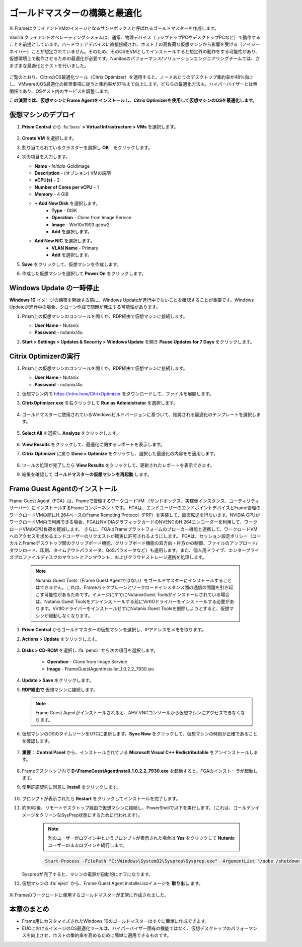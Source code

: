 .. _framegoldimage:

------------------------------------
ゴールドマスターの構築と最適化
------------------------------------

Xi FrameはクライアントVMのイメージとなるサンドボックスと呼ばれるゴールドマスターを作成します。

Vanilla クライアントオペレーティングシステムは、通常、物理デバイス（ラップトップPCやデスクトップPCなど）で動作することを前提としています。ハードウェアデバイスに直接接続され、ホスト上の高負荷な仮想マシンから影響を受ける（ノイジーネイバー）ことが想定されていません。そのため、そのOSをVMとしてインストールすると想定外の動作をする可能性があり、仮想環境上で動作させるための最適化が必要です。Nunitaxのパフォーマンス/ソリューションエンジニアリングチームでは、さまざまな最適化とテストを行いました。

.. figure:: images/19.png

ご覧のとおり、CitrixのOS最適化ツール（Citrix Optimizer）を適用すると、ノードあたりのデスクトップ集約率が48％向上し、VMwareのOS最適化の推奨事項に従うと集約率が57％まで向上します。どちらの最適化方法も、ハイパーバイザーとは無関係であり、OSゲスト内のサービスを調整します。

**この演習では、仮想マシンにFrame Agentをインストールし、Citrix Optimizerを使用して仮想マシンのOSを最適化します。**

仮想マシンのデプロイ
++++++++++++++

#. **Prism Central** から :fa:`bars` **> Virtual Infrastructure > VMs** を選択します。

   .. figure:: images/1.png

#. **Create VM** を選択します。

#. 割り当てられているクラスターを選択し **OK**　をクリックします。

#. 次の項目を入力します。

   - **Name** - *Initials*\ -GoldImage
   - **Description** - (オプション) VMの説明
   - **vCPU(s)** - 2
   - **Number of Cores per vCPU** - 1
   - **Memory** - 4 GiB

   - **+ Add New Disk** を選択します。
       - **Type** - DISK
       - **Operation** - Clone from Image Service
       - **Image** - Win10v1903.qcow2
       - **Add** を選択します。

   - **Add New NIC** を選択します。
       - **VLAN Name** - Primary
       - **Add** を選択します。

#. **Save** をクリックして、仮想マシンを作成します。

#. 作成した仮想マシンを選択して **Power On** をクリックします。

.. _FramePausingUpdates:

Windows Update の一時停止
++++++++++++++++++++++++

**Windows 10** イメージの構築を開始する前に、Windows Updateが進行中でないことを確認することが重要です。Windows Updateが進行中の場合、クローン作成で問題が発生する可能性があります。

#. Prism上の仮想マシンのコンソールを開くか、RDP経由で仮想マシンに接続します。

   - **User Name** - Nutanix
   - **Password** - nutanix/4u

#. **Start > Settings > Updates & Security > Windows Update** を開き **Pause Updates for 7 Days** をクリックします。

   .. figure:: images/24.png

Citrix Optimizerの実行
++++++++++++++++++++++++

#. Prism上の仮想マシンのコンソールを開くか、RDP経由で仮想マシンに接続します。

   - **User Name** - Nutanix
   - **Password** - nutanix/4u

#. 仮想マシン内で  https://ntnx.how/CitrixOptimizer  をダウンロードして、ファイルを展開します。

#. **CitrixOptimizer.exe** を右クリックして **Run as Administrator** を選択します。

   .. figure:: images/12.png

#. ゴールドマスターに使用されているWindowsビルドバージョンに基づいて、推奨される最適化のテンプレートを選択します。

   .. figure:: images/13.png

#. **Select All** を選択し **Analyze** をクリックします。

   .. figure:: images/14.png

#. **View Results** をクリックして、最適化に関するレポートを表示します。

#. **Citrix Optimizer** に戻り **Done > Optimize** をクリックし、選択した最適化の内容をを適用します。

   .. figure:: images/15.png

#. ツールの処理が完了したら **View Results** をクリックして、更新されたレポートを表示できます。

#. 結果を確認して **ゴールドマスターの仮想マシンを再起動** します。

..   Running VMware OS Optimization Tool
      +++++++++++++++++++++++++++++++++++

      #. Within the VM console, download https://ntnx.how/VMwareOSOptimizationTool and extract to a directory.

      #. Right-click **VMwareOSOptimizationTool.exe** and select **Run as Administrator**.

      #. Click the **Select All** checkbox. Scroll down to **Cleanup Jobs** and un-select the 4 available optimizations. Click **Analyze**.

         .. figure:: images/16.png

         .. note::

            The Cleanup Jobs are excluded from this exercise as they can be time consuming to apply.

      #. Note the outstanding optimizations not applied in the **Analysis Summary** pane.

         .. figure:: images/17.png

      #. Click **Optimize** to apply the remaining optimizations.

         .. figure:: images/18.png

      #. Review the results and then **restart your Gold Image VM**.

Frame Guest Agentのインストール
++++++++++++++++++++++++++++++++
Frame Guest Agent（FGA）は、Frameで管理するワークロードVM
（サンドボックス、実稼働インスタンス、ユーティリティサーバー）にインストールするFrameコンポーネントです。
FGAは、エンドユーザーのエンドポイントデバイスとFrame管理のワークロードVMの間にH.264ベースのFrame Remoting Protocol（FRP）を実装して、画面転送を行ないます。NVIDIA GPUがワークロードVM内で利用できる場合、FGAはNVIDIAグラフィックカードのNVENCのH.264エンコーダーを利用して、ワークロードVMのCPU負荷を軽減します。
さらに、FGAはFrameプラットフォームのブローカー機能と連携して、ワークロードVMへのアクセスを求めるエンドユーザーのリクエストが確実に許可されるようにします。
FGAは、セッション設定ポリシー（ローカルとFrameデスクトップ間のクリップボード機能、クリップボード機能の双方向・片方かの制御、ファイルのアップロード/ダウンロード、印刷、タイムアウトパラメータ、QoSパラメータなど）も適用します。また、個人用ドライブ、エンタープライズプロファイルディスクのマウントとアンマウント、およびクラウドストレージ連携を処理します。

   .. note::

      Nutanix Guest Tools（Frame Guest Agentではない）をゴールドマスターにインストールすることはできません。これは、Frameバックプレーンとワークロードインスタンス間の通信の問題を引き起こす可能性があるためです。イメージにすでにNutanixGuest Toolsがインストールされている場合は、Nutanix Guest Toolsをアンインストールする前にVirtIOドライバーをインストールする必要があります。VirtIOドライバーをインストールせずにNutanix Guest Toolsを削除しようとすると、仮想マシンが起動しなくなります。

#. **Prism Central** からゴールドマスターの仮想マシンを選択し、IPアドレスをメモを取ります。

#. **Actions > Update** をクリックします。

   .. figure:: images/2.png

#. **Disks > CD-ROM** を選択し :fa:`pencil` から次の項目を選択します。

    - **Operation** - Clone from Image Service
    - **Image** - FrameGuestAgentInstaller_1.0.2.2_7930.iso

#. **Update > Save** をクリックします。

#. **RDP経由で** 仮想マシンに接続します。　

   .. note::

      Frame Guest Agentがインストールされると、AHV VNCコンソールから仮想マシンにアクセスできなくなります。

#. 仮想マシンのOSのタイムゾーンをUTCに更新します。**Sync Now** をクリックして、仮想マシンの時刻が正確であることを確認します。

   .. figure:: images/20.png

#. **重要：** **Control Panel** から、インストールされている **Microsoft Visual C++ Redistributable** をアンインストールします。

   .. figure:: images/22.png

#. Frameデスクトップ内で **D:\\FrameGuestAgentInstall_1.0.2.2_7930.exe** を起動すると、FGAのインストーラが起動します。

#. 使用許諾契約に同意し **Install** をクリックします。

   .. figure:: images/21.png

#. プロンプトが表示されたら **Restart** をクリックしてインストールを完了します。

#. 約60秒後、リモートデスクトップ経由で仮想マシンに接続し、PowerShellで以下を実行します。（これは、ゴールデンイメージをクリーンなSysPrep状態にするために行われます）。

    .. note::

       別のユーザーがログイン中というプロンプトが表示された場合は **Yes** をクリックして **Nutanix** ユーザーのままログインを続行します。

    .. code-block:: PowerShell

      Start-Process -FilePath "C:\Windows\System32\Sysprep\Sysprep.exe" -ArgumentList "/oobe /shutdown /generalize /unattend:C:\ProgramData\Frame\Sysprep\Unattend.xml" -Wait -NoNewWindow

   Sysprepが完了すると、マシンの電源が自動的にオフになります。

#. 仮想マシンの :fa:`eject` から、Frame Guest Agent installer.isoイメージを **取り出し** ます。

   .. figure:: images/23.png

Xi Frameのワークロードに使用するゴールドマスターが正常に作成されました。

本章のまとめ
+++++++++

- Frame用にカスタマイズされたWindows 10のゴールドマスターはすぐに簡単に作成できます。

- EUCにおけるイメージのOS最適化ツールは、ハイパーバイザー固有の機能ではなく、仮想デスクトップのパフォーマンスを向上させ、ホストの集約率を高めるために簡単に適用できるものです。
